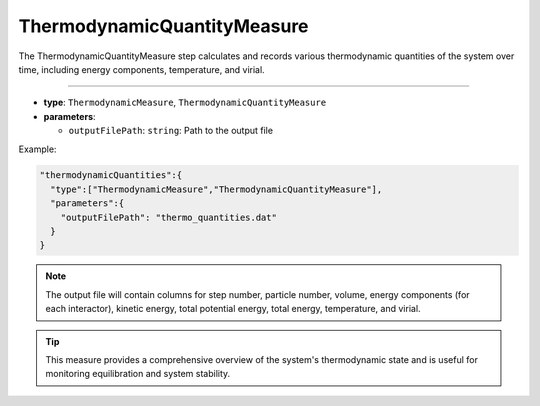 ThermodynamicQuantityMeasure
----------------------------

The ThermodynamicQuantityMeasure step calculates and records various thermodynamic quantities of the system over time, including energy components, temperature, and virial.

----

* **type**: ``ThermodynamicMeasure``, ``ThermodynamicQuantityMeasure``
* **parameters**:

  * ``outputFilePath``: ``string``: Path to the output file

Example:

.. code-block::

   "thermodynamicQuantities":{
     "type":["ThermodynamicMeasure","ThermodynamicQuantityMeasure"],
     "parameters":{
       "outputFilePath": "thermo_quantities.dat"
     }
   }

.. note::
   The output file will contain columns for step number, particle number, volume, energy components (for each interactor), kinetic energy, total potential energy, total energy, temperature, and virial.

.. tip::
   This measure provides a comprehensive overview of the system's thermodynamic state and is useful for monitoring equilibration and system stability.
